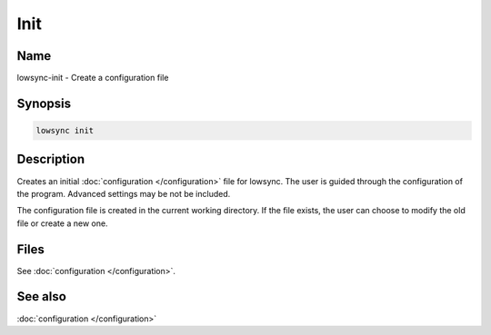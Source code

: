 ###################
Init
###################

Name
==================

lowsync-init - Create a configuration file

Synopsis
==================

.. code-block:: bash

    lowsync init

Description
==================

Creates an initial :doc:`configuration </configuration>` file for lowsync. The user is guided through the configuration of the program. Advanced settings may be not be included.

The configuration file is created in the current working directory. If the file exists, the user can choose to modify the old file or create a new one.

Files
==================

See :doc:`configuration </configuration>`.

See also
==================

:doc:`configuration </configuration>`